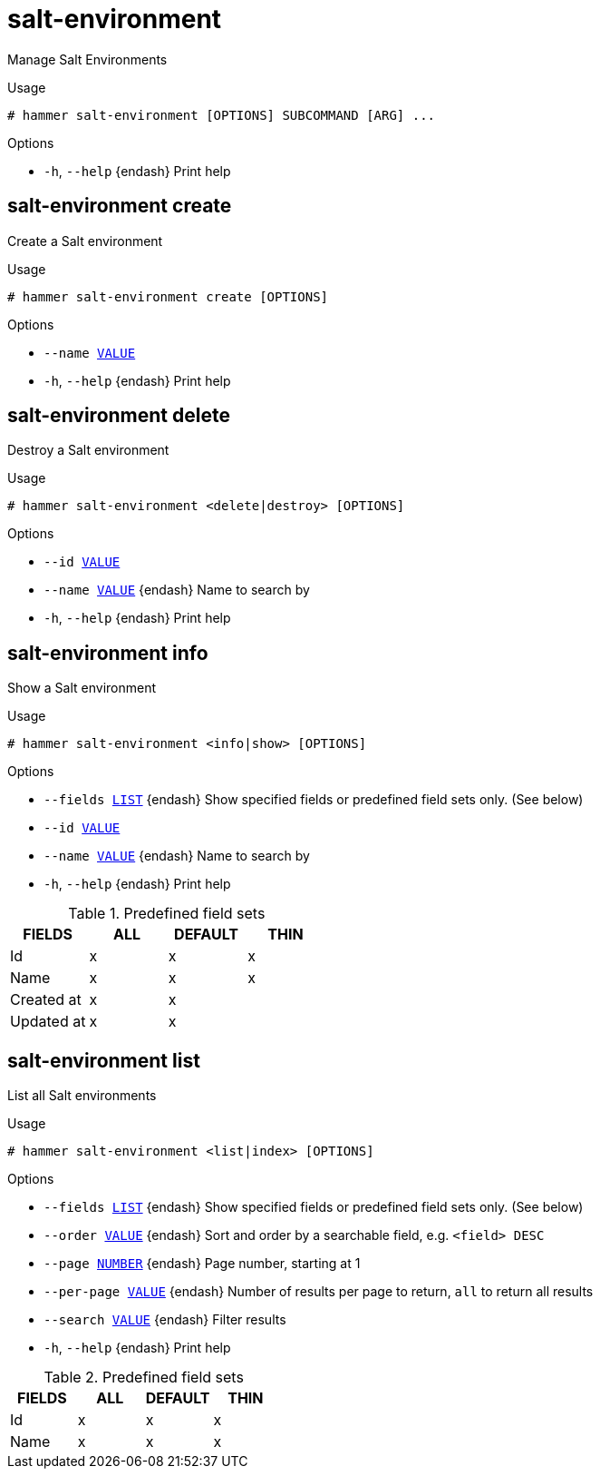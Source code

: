 [id="hammer-salt-environment"]
= salt-environment

Manage Salt Environments

.Usage
----
# hammer salt-environment [OPTIONS] SUBCOMMAND [ARG] ...
----



.Options
* `-h`, `--help` {endash} Print help



[id="hammer-salt-environment-create"]
== salt-environment create

Create a Salt environment

.Usage
----
# hammer salt-environment create [OPTIONS]
----

.Options
* `--name xref:hammer-option-details-value[VALUE]`
* `-h`, `--help` {endash} Print help


[id="hammer-salt-environment-delete"]
== salt-environment delete

Destroy a Salt environment

.Usage
----
# hammer salt-environment <delete|destroy> [OPTIONS]
----

.Options
* `--id xref:hammer-option-details-value[VALUE]`
* `--name xref:hammer-option-details-value[VALUE]` {endash} Name to search by
* `-h`, `--help` {endash} Print help


[id="hammer-salt-environment-info"]
== salt-environment info

Show a Salt environment

.Usage
----
# hammer salt-environment <info|show> [OPTIONS]
----

.Options
* `--fields xref:hammer-option-details-list[LIST]` {endash} Show specified fields or predefined field sets only. (See below)
* `--id xref:hammer-option-details-value[VALUE]`
* `--name xref:hammer-option-details-value[VALUE]` {endash} Name to search by
* `-h`, `--help` {endash} Print help

.Predefined field sets
|===
| FIELDS     | ALL | DEFAULT | THIN

| Id         | x   | x       | x
| Name       | x   | x       | x
| Created at | x   | x       |
| Updated at | x   | x       |
|===


[id="hammer-salt-environment-list"]
== salt-environment list

List all Salt environments

.Usage
----
# hammer salt-environment <list|index> [OPTIONS]
----

.Options
* `--fields xref:hammer-option-details-list[LIST]` {endash} Show specified fields or predefined field sets only. (See below)
* `--order xref:hammer-option-details-value[VALUE]` {endash} Sort and order by a searchable field, e.g. `<field> DESC`
* `--page xref:hammer-option-details-number[NUMBER]` {endash} Page number, starting at 1
* `--per-page xref:hammer-option-details-value[VALUE]` {endash} Number of results per page to return, `all` to return all results
* `--search xref:hammer-option-details-value[VALUE]` {endash} Filter results
* `-h`, `--help` {endash} Print help

.Predefined field sets
|===
| FIELDS | ALL | DEFAULT | THIN

| Id     | x   | x       | x
| Name   | x   | x       | x
|===


